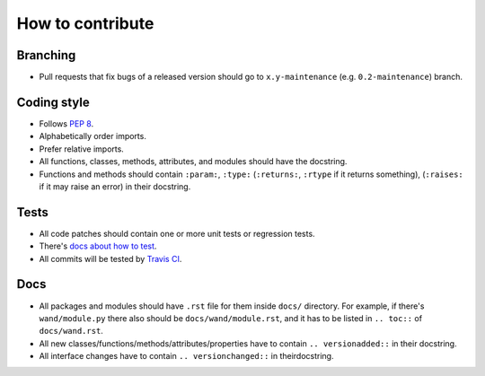 How to contribute
=================

Branching
---------

- Pull requests that fix bugs of a released version should go to
  ``x.y-maintenance`` (e.g. ``0.2-maintenance``) branch.


Coding style
------------

- Follows `PEP 8`_.
- Alphabetically order imports.
- Prefer relative imports.
- All functions, classes, methods, attributes, and modules should have
  the docstring.
- Functions and methods should contain ``:param:``, ``:type:``
  (``:returns:``, ``:rtype`` if it returns something),
  (``:raises:`` if it may raise an error) in their docstring.


Tests
-----

- All code patches should contain one or more unit tests or regression tests.
- There's `docs about how to test`__.
- All commits will be tested by `Travis CI`__.

__ http://docs.wand-py.org/en/latest/test.html
__ http://travis-ci.org/emcconville/wand


Docs
----

- All packages and modules should have ``.rst`` file for them inside ``docs/``
  directory.  For example, if there's ``wand/module.py`` there also should be
  ``docs/wand/module.rst``, and it has to be listed in ``.. toc::`` of
  ``docs/wand.rst``.
- All new classes/functions/methods/attributes/properties have to contain
  ``.. versionadded::`` in their docstring.
- All interface changes have to contain ``.. versionchanged::``
  in theirdocstring.

.. _PEP 8: www.python.org/dev/peps/pep-0008
